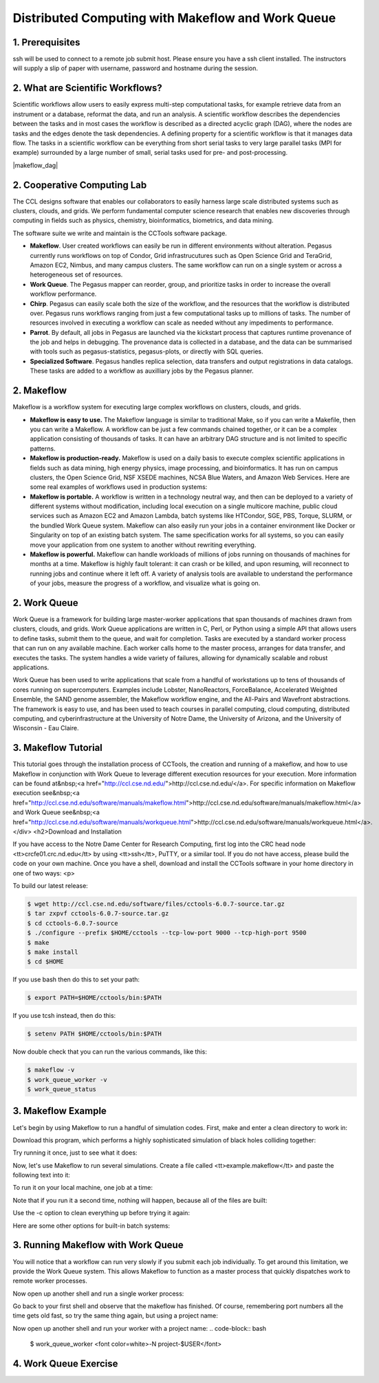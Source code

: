 **Distributed Computing with Makeflow and Work Queue**
-------------------------------------------------

1. Prerequisites
================

ssh will be used to connect to a remote job submit host. Please ensure you have a ssh client installed. The instructors will supply a slip of paper with username, password and hostname during the session.

2. What are Scientific Workflows?
=================================

Scientific workflows allow users to easily express multi-step computational tasks, for example retrieve data from an instrument or a database, reformat the data, and run an analysis. A scientific workflow describes the dependencies between the tasks and in most cases the workflow is described as a directed acyclic graph (DAG), where the nodes are tasks and the edges denote the task dependencies. A defining property for a scientific workflow is that it manages data flow. The tasks in a scientific workflow can be everything  from short serial tasks to very large parallel tasks (MPI for example) surrounded by a large number of small, serial tasks used for pre- and post-processing.

|makeflow_dag|

2. Cooperative Computing Lab
============================

The CCL designs software that enables our collaborators to easily harness large scale distributed systems such as clusters, clouds, and grids. We perform fundamental computer science research that enables new discoveries through computing in fields such as physics, chemistry, bioinformatics, biometrics, and data mining.

The software suite we write and maintain is the CCTools software package.

- **Makeflow**. User created workflows can easily be run in different environments without alteration. Pegasus currently runs workflows on top of Condor, Grid infrastrucutures such as Open Science Grid and TeraGrid, Amazon EC2, Nimbus, and many campus clusters. The same workflow can run on a single system or across a heterogeneous set of resources.

- **Work Queue**. The Pegasus mapper can reorder, group, and prioritize tasks in order to increase the overall workflow performance.

- **Chirp**. Pegasus can easily scale both the size of the workflow, and the resources that the workflow is distributed over. Pegasus runs workflows ranging from just a few computational tasks up to millions of tasks. The number of resources involved in executing a workflow can scale as needed without any impediments to performance.

- **Parrot**. By default, all jobs in Pegasus are launched via the kickstart process that captures runtime provenance of the job and helps in debugging. The provenance data is collected in a database, and the data can be summarised with tools such as pegasus-statistics, pegasus-plots, or directly with SQL queries.

- **Specialized Software**. Pegasus handles replica selection, data transfers and output registrations in data catalogs. These tasks are added to a workflow as auxilliary jobs by the Pegasus planner.

2. Makeflow
===========

Makeflow is a workflow system for executing large complex workflows on clusters, clouds, and grids.

- **Makeflow is easy to use.** The Makeflow language is similar to traditional Make, so if you can write a Makefile, then you can write a Makeflow. A workflow can be just a few commands chained together, or it can be a complex application consisting of thousands of tasks. It can have an arbitrary DAG structure and is not limited to specific patterns.

- **Makeflow is production-ready.** Makeflow is used on a daily basis to execute complex scientific applications in fields such as data mining, high energy physics, image processing, and bioinformatics. It has run on campus clusters, the Open Science Grid, NSF XSEDE machines, NCSA Blue Waters, and Amazon Web Services. Here are some real examples of workflows used in production systems:

- **Makeflow is portable.** A workflow is written in a technology neutral way, and then can be deployed to a variety of different systems without modification, including local execution on a single multicore machine, public cloud services such as Amazon EC2 and Amazon Lambda, batch systems like HTCondor, SGE, PBS, Torque, SLURM, or the bundled Work Queue system. Makeflow can also easily run your jobs in a container environment like Docker or Singularity on top of an existing batch system. The same specification works for all systems, so you can easily move your application from one system to another without rewriting everything.

- **Makeflow is powerful.** Makeflow can handle workloads of millions of jobs running on thousands of machines for months at a time. Makeflow is highly fault tolerant: it can crash or be killed, and upon resuming, will reconnect to running jobs and continue where it left off. A variety of analysis tools are available to understand the performance of your jobs, measure the progress of a workflow, and visualize what is going on.

2. Work Queue
=============

Work Queue is a framework for building large master-worker applications that span thousands of machines drawn from clusters, clouds, and grids. Work Queue applications are written in C, Perl, or Python using a simple API that allows users to define tasks, submit them to the queue, and wait for completion. Tasks are executed by a standard worker process that can run on any available machine. Each worker calls home to the master process, arranges for data transfer, and executes the tasks. The system handles a wide variety of failures, allowing for dynamically scalable and robust applications.

Work Queue has been used to write applications that scale from a handful of workstations up to tens of thousands of cores running on supercomputers. Examples include Lobster, NanoReactors, ForceBalance, Accelerated Weighted Ensemble, the SAND genome assembler, the Makeflow workflow engine, and the All-Pairs and Wavefront abstractions. The framework is easy to use, and has been used to teach courses in parallel computing, cloud computing, distributed computing, and cyberinfrastructure at the University of Notre Dame, the University of Arizona, and the University of Wisconsin - Eau Claire.

3. Makeflow Tutorial
====================

This tutorial goes through the installation process of CCTools, the creation and running of a makeflow, and how to use Makeflow in conjunction with Work Queue to leverage different execution resources for your execution. More information can be found at&nbsp;<a href="http://ccl.cse.nd.edu/">http://ccl.cse.nd.edu/</a>. For specific information on Makeflow execution see&nbsp;<a href="http://ccl.cse.nd.edu/software/manuals/makeflow.html">http://ccl.cse.nd.edu/software/manuals/makeflow.html</a> and Work Queue see&nbsp;<a href="http://ccl.cse.nd.edu/software/manuals/workqueue.html">http://ccl.cse.nd.edu/software/manuals/workqueue.html</a>.</div>
<h2>Download and Installation

If you have access to the Notre Dame Center for Research Computing, first log into the CRC head node <tt>crcfe01.crc.nd.edu</tt> by using <tt>ssh</tt>, PuTTY, or a similar tool. If you do not have access, please build the code on your own machine. Once you have a shell, download and install the CCTools software in your home directory in one of two ways:
<p>

To build our latest release:

.. code-block:: bash

    $ wget http://ccl.cse.nd.edu/software/files/cctools-6.0.7-source.tar.gz
    $ tar zxpvf cctools-6.0.7-source.tar.gz
    $ cd cctools-6.0.7-source
    $ ./configure --prefix $HOME/cctools --tcp-low-port 9000 --tcp-high-port 9500
    $ make
    $ make install
    $ cd $HOME


If you use bash then do this to set your path:

.. code-block:: bash

    $ export PATH=$HOME/cctools/bin:$PATH

If you use tcsh instead, then do this:

.. code-block:: bash

    $ setenv PATH $HOME/cctools/bin:$PATH

Now double check that you can run the various commands, like this:

.. code-block:: bash

    $ makeflow -v
    $ work_queue_worker -v
    $ work_queue_status

3. Makeflow Example
===================

Let's begin by using Makeflow to run a handful of simulation codes.
First, make and enter a clean directory to work in:

.. code-block:: bash
    $ cd $HOME
    $ mkdir tutorial
    $ cd tutorial

Download this program, which performs a highly sophisticated simulation of black holes colliding together:

.. code-block:: bash
    $ wget http://ccl.cse.nd.edu/software/tutorials/ndtut16/simulation.py

Try running it once, just to see what it does:

.. code-block:: bash
    $ chmod 755 simulation.py
    $ ./simulation.py 5

Now, let's use Makeflow to run several simulations.
Create a file called <tt>example.makeflow</tt> and paste the following
text into it:

.. code-block:: text
    input.txt:
    	LOCAL /bin/echo "Hello Makeflow!" > input.txt

    output.1: simulation.py input.txt
    	./simulation.py 1 < input.txt > output.1

    output.2: simulation.py input.txt
    	./simulation.py 2 < input.txt > output.2

    output.3: simulation.py input.txt
    	./simulation.py 3 < input.txt > output.3

    output.4: simulation.py input.txt
    	./simulation.py 4 < input.txt > output.4

To run it on your local machine, one job at a time:

.. code-block:: bash
    $ makeflow example.makeflow -j 1

Note that if you run it a second time, nothing will happen, because all of the files are built:

.. code-block:: bash
    $ makeflow example.makeflow
    $ makeflow: nothing left to do

Use the -c option to clean everything up before trying it again:

.. code-block:: bash
    $ makeflow -c example.makeflow

Here are some other options for built-in batch systems:

.. code-block:: bash
    $ makeflow -T slurm example.makeflow
    $ makeflow -T torque example.makeflow
    $ makeflow -T sge example.makeflow

3. Running Makeflow with Work Queue
===================================

You will notice that a workflow can run very slowly if you submit each job individually. To get around this limitation, we provide the Work Queue system. This allows Makeflow to function as a master process that quickly dispatches work to remote worker processes. 

.. code-block:: bash
    $ makeflow -c example.makeflow
    $ makeflow -T wq example.makeflow -p 0
    listening for workers on port <font color=white>XXXX</font>.
    ...

Now open up another shell and run a single worker process:

.. code-block:: bash
    $ work_queue_worker crcfe01.crc.nd.edu <font color=white>XXXX</font>

Go back to your first shell and observe that the makeflow has finished.
Of course, remembering port numbers all the time gets old fast,
so try the same thing again, but using a project name:

.. code-block:: bash
    $ makeflow -c example.makeflow
    $ makeflow -T wq example.makeflow <font color=white>-N project-$USER</font>
    listening for workers on port XXXX
    ...

Now open up another shell and run your worker with a project name:
.. code-block:: bash
    $ work_queue_worker <font color=white>-N project-$USER</font>

4. Work Queue Exercise
======================


